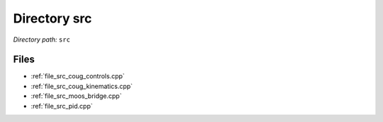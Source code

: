 .. _dir_src:


Directory src
=============


*Directory path:* ``src``


Files
-----

- :ref:`file_src_coug_controls.cpp`
- :ref:`file_src_coug_kinematics.cpp`
- :ref:`file_src_moos_bridge.cpp`
- :ref:`file_src_pid.cpp`


